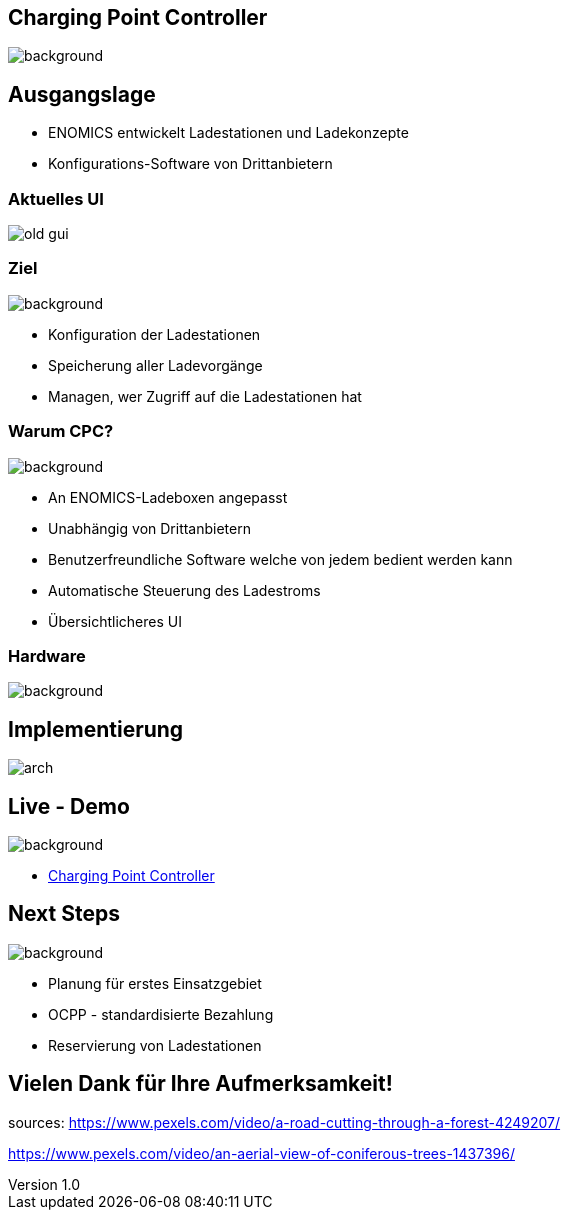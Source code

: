 :customcss: ../style.css
:author: Ablinger & Neudorfer
:revnumber: 1.0
:revdate: {docdate}
:encoding: utf-8
:lang: de
:imagesdir: ../images
:doctype: article
:icons: font
:title-slide-transition: fade

//:numbered:

[.headingBorder]
== Charging Point Controller

image::colorful_chargin_boxes.png[background,size=cover]

[.lightbg,background-video="darker_forest.mp4, background-opacity="0.8",transition='concave']
== Ausgangslage

* ENOMICS entwickelt Ladestationen und Ladekonzepte
* Konfigurations-Software von Drittanbietern

[.headingBorder]
=== Aktuelles UI

image::old-gui.png[]

[.lightbg,background-opacity="0.8"]
=== Ziel

image::Ladeboxen_Enomics_Personalisiert.png[background,size=cover]

[.text-smaller]
[%step]
* Konfiguration der Ladestationen
* Speicherung aller Ladevorgänge
* Managen, wer Zugriff auf die Ladestationen hat

[.lightbg,background-opacity="0.8",transition='zoom']
=== Warum CPC?

image::pexels-jack-s-9469484.jpg[background,size=cover]

[%step]
* An ENOMICS-Ladeboxen angepasst
* Unabhängig von Drittanbietern
* Benutzerfreundliche Software welche von jedem bedient werden kann
* Automatische Steuerung des Ladestroms
* Übersichtlicheres UI

[.headingBorder]
=== Hardware

image::Enomics_Ladebox_Ansicht_6.png[background,size=cover]

[.headingBorder]
== Implementierung

image::arch.png[]

[.lightbg,background-opacity="0.4",transition='convex']
== Live - Demo

image::overview_ui.png[background,size=cover]

* http://localhost:4200/[Charging Point Controller,"window=_blank"]

[.lightbg,background-opacity="0.8"]
== Next Steps

image::nature_car.jpg[background, size=cover]

* Planung für erstes Einsatzgebiet

* OCPP - standardisierte Bezahlung

* Reservierung von Ladestationen

[.headingBorder,background-video="forest_top_view.mp4"]
== Vielen Dank für Ihre Aufmerksamkeit!

[.notes]
--
sources:
https://www.pexels.com/video/a-road-cutting-through-a-forest-4249207/

https://www.pexels.com/video/an-aerial-view-of-coniferous-trees-1437396/
--